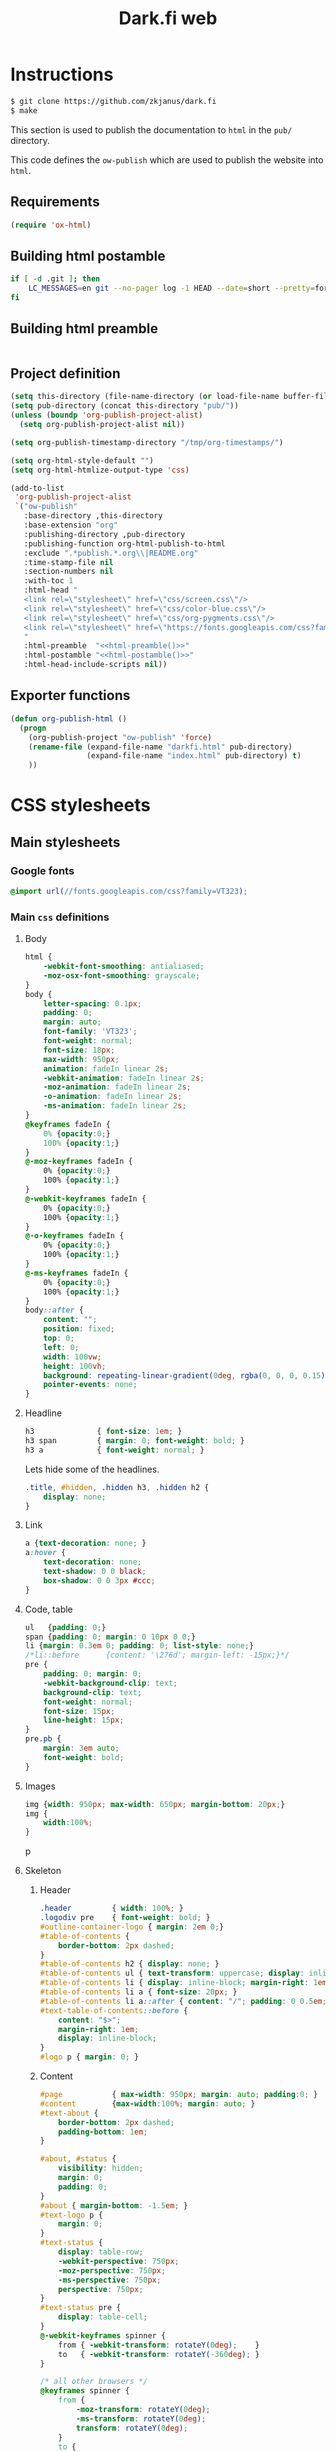 #+TITLE: Dark.fi web

* Instructions
  #+BEGIN_SRC sh
    $ git clone https://github.com/zkjanus/dark.fi
    $ make
  #+END_SRC

  This section is used to publish the documentation to =html= in the =pub/=
  directory.

  This code defines the =ow-publish= which are used to publish the website into
  =html=.

** Requirements
   #+BEGIN_SRC emacs-lisp
     (require 'ox-html)
   #+END_SRC
** Building html postamble
   #+NAME: html-postamble
   #+BEGIN_SRC sh :tangle no :results output
     if [ -d .git ]; then
         LC_MESSAGES=en git --no-pager log -1 HEAD --date=short --pretty=format:'Last update %ad - commit <a href=https://github.com/zkjanus/dark.fi/commit/%H>%h</a>'
     fi
   #+END_SRC
** Building html preamble
   #+NAME: html-preamble
   #+BEGIN_SRC sh :tangle no :results output
   #+END_SRC
** Project definition
   #+BEGIN_SRC emacs-lisp :noweb yes
     (setq this-directory (file-name-directory (or load-file-name buffer-file-name)))
     (setq pub-directory (concat this-directory "pub/"))
     (unless (boundp 'org-publish-project-alist)
       (setq org-publish-project-alist nil))

     (setq org-publish-timestamp-directory "/tmp/org-timestamps/")

     (setq org-html-style-default "")
     (setq org-html-htmlize-output-type 'css)

     (add-to-list
      'org-publish-project-alist
      `("ow-publish"
        :base-directory ,this-directory
        :base-extension "org"
        :publishing-directory ,pub-directory
        :publishing-function org-html-publish-to-html
        :exclude ".*publish.*.org\\|README.org"
        :time-stamp-file nil
        :section-numbers nil
        :with-toc 1
        :html-head "
        <link rel=\"stylesheet\" href=\"css/screen.css\"/>
        <link rel=\"stylesheet\" href=\"css/color-blue.css\"/>
        <link rel=\"stylesheet\" href=\"css/org-pygments.css\"/>
        <link rel=\"stylesheet\" href=\"https://fonts.googleapis.com/css?family=VT323\"/>
        "
        :html-preamble  "<<html-preamble()>>"
        :html-postamble "<<html-postamble()>>"
        :html-head-include-scripts nil))
   #+END_SRC
** Exporter functions
   #+BEGIN_SRC emacs-lisp
     (defun org-publish-html ()
       (progn
         (org-publish-project "ow-publish" 'force)
         (rename-file (expand-file-name "darkfi.html" pub-directory)
                      (expand-file-name "index.html" pub-directory) t)
         ))
   #+END_SRC

* CSS stylesheets
** Main stylesheets
   :PROPERTIES:
   :HEADER-ARGS: :tangle pub/css/screen.css
   :END:
*** Google fonts
    #+BEGIN_SRC css
      @import url(//fonts.googleapis.com/css?family=VT323);
    #+END_SRC

*** Main =css= definitions
**** Body
     #+BEGIN_SRC css
       html {
           -webkit-font-smoothing: antialiased;
           -moz-osx-font-smoothing: grayscale;
       }
       body {
           letter-spacing: 0.1px;
           padding: 0;
           margin: auto;
           font-family: 'VT323';
           font-weight: normal;
           font-size: 18px;
           max-width: 950px;
           animation: fadeIn linear 2s;
           -webkit-animation: fadeIn linear 2s;
           -moz-animation: fadeIn linear 2s;
           -o-animation: fadeIn linear 2s;
           -ms-animation: fadeIn linear 2s;
       }
       @keyframes fadeIn {
           0% {opacity:0;}
           100% {opacity:1;}
       }
       @-moz-keyframes fadeIn {
           0% {opacity:0;}
           100% {opacity:1;}
       }
       @-webkit-keyframes fadeIn {
           0% {opacity:0;}
           100% {opacity:1;}
       }
       @-o-keyframes fadeIn {
           0% {opacity:0;}
           100% {opacity:1;}
       }
       @-ms-keyframes fadeIn {
           0% {opacity:0;}
           100% {opacity:1;}
       }
       body::after {
           content: "";
           position: fixed;
           top: 0;
           left: 0;
           width: 100vw;
           height: 100vh;
           background: repeating-linear-gradient(0deg, rgba(0, 0, 0, 0.15), rgba(0, 0, 0, 0.15) 1px, transparent 1px, transparent 2px);
           pointer-events: none;
       }

     #+END_SRC
**** Headline
     #+BEGIN_SRC css
       h3              { font-size: 1em; }
       h3 span         { margin: 0; font-weight: bold; }
       h3 a            { font-weight: normal; }
     #+END_SRC

     Lets hide some of the headlines.
     #+BEGIN_SRC css
       .title, #hidden, .hidden h3, .hidden h2 {
           display: none;
       }
     #+END_SRC
**** Link
     #+BEGIN_SRC css
       a {text-decoration: none; }
       a:hover {
           text-decoration: none;
           text-shadow: 0 0 black;
           box-shadow: 0 0 3px #ccc;
       }
     #+END_SRC

**** Code, table
     #+BEGIN_SRC css
       ul   {padding: 0;}
       span {padding: 0; margin: 0 10px 0 0;}
       li {margin: 0.3em 0; padding: 0; list-style: none;}
       /*li::before      {content: '\276d'; margin-left: -15px;}*/
       pre {
           padding: 0; margin: 0;
           -webkit-background-clip: text;
           background-clip: text;
           font-weight: normal;
           font-size: 15px;
           line-height: 15px;
       }
       pre.pb {
           margin: 3em auto;
           font-weight: bold;
       }
     #+END_SRC
**** Images
     #+BEGIN_SRC css
       img {width: 950px; max-width: 650px; margin-bottom: 20px;}
       img {
           width:100%;
       }
     #+END_SRC
     p
**** Skeleton
***** Header
      #+BEGIN_SRC css
        .header			{ width: 100%; }
        .logodiv pre    { font-weight: bold; }
        #outline-container-logo { margin: 2em 0;}
        #table-of-contents {
            border-bottom: 2px dashed;
        }
        #table-of-contents h2 { display: none; }
        #table-of-contents ul { text-transform: uppercase; display: inline-block; }
        #table-of-contents li { display: inline-block; margin-right: 1em; }
        #table-of-contents li a { font-size: 20px; }
        #table-of-contents li a::after { content: "∕"; padding: 0 0.5em; }
        #text-table-of-contents::before {
            content: "$>";
            margin-right: 1em;
            display: inline-block;
        }
        #logo p { margin: 0; }
      #+END_SRC
***** Content
      #+BEGIN_SRC css
        #page           { max-width: 950px; margin: auto; padding:0; }
        #content        {max-width:100%; margin: auto; }
        #text-about {
            border-bottom: 2px dashed;
            padding-bottom: 1em;
        }

        #about, #status {
            visibility: hidden;
            margin: 0;
            padding: 0;
        }
        #about { margin-bottom: -1.5em; }
        #text-logo p {
            margin: 0;
        }
        #text-status {
            display: table-row;
            -webkit-perspective: 750px;
            -moz-perspective: 750px;
            -ms-perspective: 750px;
            perspective: 750px;
        }
        #text-status pre {
            display: table-cell;
        }
        @-webkit-keyframes spinner {
            from { -webkit-transform: rotateY(0deg);    }
            to   { -webkit-transform: rotateY(-360deg); }
        }

        /* all other browsers */
        @keyframes spinner {
            from {
                -moz-transform: rotateY(0deg);
                -ms-transform: rotateY(0deg);
                transform: rotateY(0deg);
            }
            to {
                -moz-transform: rotateY(-360deg);
                -ms-transform: rotateY(-360deg);
                transform: rotateY(-360deg);
            }
        }
        #text-status pre:first-child {
            margin: 0;
            letter-spacing: -4px;
            font-weight:bold;
            font-size: 15px;
            line-height:15px;
            overflow: hidden;

            /*   -webkit-animation-name: spinner; */
            /*   -webkit-animation-timing-function: linear; */
            /*   -webkit-animation-iteration-count: infinite; */
            /*   -webkit-animation-duration: 6s; */

            /*   animation-name: spinner; */
            /*   animation-timing-function: linear; */
            /*   animation-iteration-count: infinite; */
            /*   animation-duration: 6s; */

            /*   -webkit-transform-style: preserve-3d; */
            /*   -moz-transform-style: preserve-3d; */
            /*   -ms-transform-style: preserve-3d; */
            /*   transform-style: preserve-3d; */
            /* } */

            /* #text-status pre:first-child:hover { */
            /*   -webkit-animation-play-state: paused; */
            /*   animation-play-state: paused; */
        }
        #text-status pre:last-child {
            font-family: 'VT323';
            font-size: 18px;
            line-height: 18px;
            display: table-cell;
        }
        .outline-2 h2 {
            border-bottom: 2px dashed;
            padding-bottom: 0.7em;
            text-transform: uppercase;
        }
        .articles h3 {
            text-transform: uppercase;
        }
        .articles h3::before {
            content: "»";
            margin-right: 1em;
        }
        .articles .outline-3 {
            margin: 3em 0;
        }
      #+END_SRC
***** Section
      #+BEGIN_SRC css
        #post           {max-width: 900px; margin-bottom: 20px; margin-top: -10px; line-height: 28px;}
        .categories		{max-width: 300px; right:0; margin: 40px 60px 0 0; position: fixed;
                         text-align: right; z-index: 0;}
      #+END_SRC
***** Project
      #+BEGIN_SRC css
        .outline-2.footer {
            min-width: 460px;
            display: table-cell;
        }
        #outline-container-links {
            padding-left: 10px;
        }
      #+END_SRC
***** Footer
      #+BEGIN_SRC css
        #footer 		{max-width: 950px; margin-top: 55px;}
      #+END_SRC

** Colors

*** Green
    :PROPERTIES:
    :HEADER-ARGS: :tangle pub/css/color-green.css
    :END:
    #+BEGIN_SRC css
      body,
      a,
      a:hover,
      .tag,
      .title          { color: #008f11; }

      li::before,
      p               { color: #006c2a; }

      body,
      .categories,
      .catbox         { background: #006c2a; }

      body            { background-image: linear-gradient(to bottom right, #000, #003615);
                        background-attachment: fixed; text-shadow: 0 0 10px #008f11; }

      ::selection     { background: #; color: #ffffff; }

      pre             { text-shadow: 0 0 10px #008f11; }

      a:hover,
      a:active,
      a:focus         { background: #ccc }

      .notification,
      .subtitle2,
      .subtitle2:hover{ color: #006c2a; background: #FFF; }

      .subtitle       { color: #FFF; }

      .code,
      .codesmall,
      .description    { background: #1f1f1f; }

    #+END_SRC
*** Blue
    :PROPERTIES:
    :HEADER-ARGS: :tangle pub/css/color-blue.css
    :END:
    #+BEGIN_SRC css

      body,
      a,
      a:hover,
      .tag,
      .title          { color: #1477cd; }

      li::before,
      p               { color: #0e518b; }

      body,
      .categories,
      .catbox         { background: #222430; }

      body            { background-image: linear-gradient(to bottom right, #000, #12294c);
                        background-attachment: fixed; text-shadow: 0 0 10px #1477cd; }

      ::selection     { background: #1477cd; color: #ffffff; }

      pre             { text-shadow: 0 0 10px #1477cd; }

      a:hover,
      a:active,
      a:focus         { background: #ccc }

      .notification,
      .subtitle2,
      .subtitle2:hover{ color: #222430; background: #FFF; }

      .subtitle       { color: #FFF; }

      .code,
      .codesmall,
      .description    { background: #1f1f1f; }
    #+END_SRC

*** Rust
    :PROPERTIES:
    :HEADER-ARGS: :tangle pub/css/color-rust.css
    :END:
    #+BEGIN_SRC css
      body,
      a,
      a:hover,
      .tag,
      .title          { color: #b86640; }

      li::before,
      p               { color: #9a5636; }

      body,
      .categories,
      .catbox         { background: #2f1a10; }

      body            { background-image: linear-gradient(to bottom right, #000, #2f1a10);
                        background-attachment: fixed; text-shadow: 0 0 10px #b86640; }

      ::selection     { background: #b86640; color: #ffffff; }

      pre             { text-shadow: 0 0 10px #b86640; }

      a:hover,
      a:active,
      a:focus         { background: #ccc; border: 0; outline-width: 0; }

      .notification,
      .subtitle2,
      .subtitle2:hover{ color: #2f1a10; background: #FFF; }

      .subtitle       { color: #FFF; }

      .code,
      .codesmall,
      .description    { background: #1f1f1f; }

    #+END_SRC


** Org source code styles
   :PROPERTIES:
   :HEADER-ARGS: :tangle pub/css/org-pygments.css
   :END:

   #+BEGIN_SRC css
     .org-string,
     .org-type {
         color: #DEB542;
     }

     .org-builtin,
     .org-variable-name,
     .org-constant,
     .org-function-name {
         color: #69B7F0;
     }

     .org-comment,
     .org-comment-delimiter,
     .org-doc {
         color: #93a1a1;
     }

     .org-keyword {
         color: #D33682;
     }

   #+END_SRC
